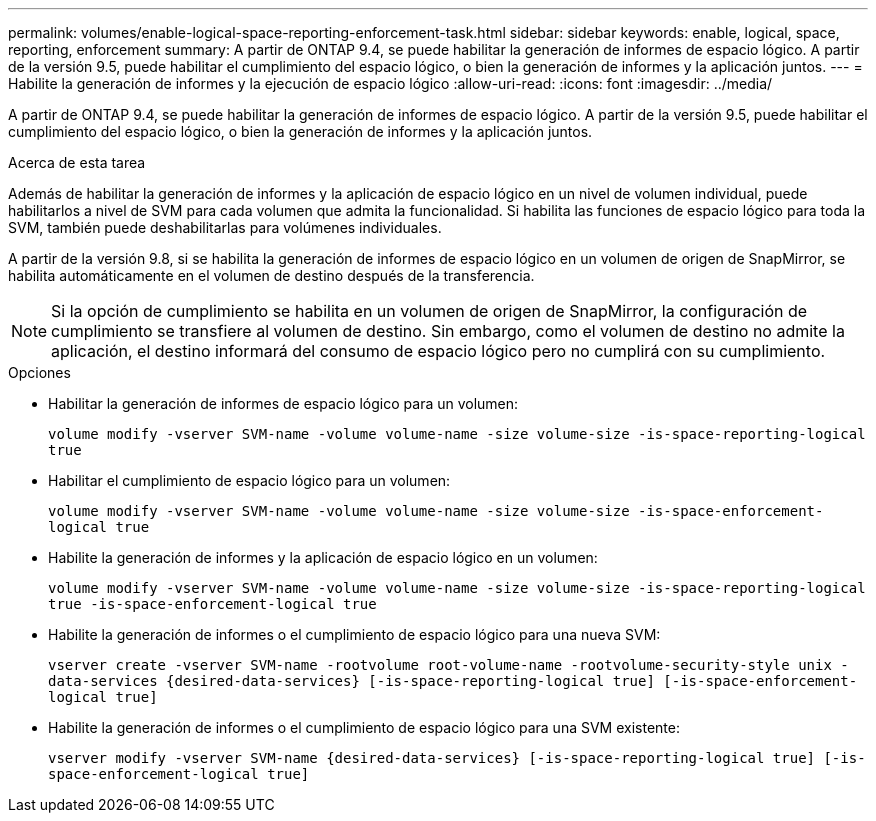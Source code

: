 ---
permalink: volumes/enable-logical-space-reporting-enforcement-task.html 
sidebar: sidebar 
keywords: enable, logical, space, reporting, enforcement 
summary: A partir de ONTAP 9.4, se puede habilitar la generación de informes de espacio lógico. A partir de la versión 9.5, puede habilitar el cumplimiento del espacio lógico, o bien la generación de informes y la aplicación juntos. 
---
= Habilite la generación de informes y la ejecución de espacio lógico
:allow-uri-read: 
:icons: font
:imagesdir: ../media/


[role="lead"]
A partir de ONTAP 9.4, se puede habilitar la generación de informes de espacio lógico. A partir de la versión 9.5, puede habilitar el cumplimiento del espacio lógico, o bien la generación de informes y la aplicación juntos.

.Acerca de esta tarea
Además de habilitar la generación de informes y la aplicación de espacio lógico en un nivel de volumen individual, puede habilitarlos a nivel de SVM para cada volumen que admita la funcionalidad. Si habilita las funciones de espacio lógico para toda la SVM, también puede deshabilitarlas para volúmenes individuales.

A partir de la versión 9.8, si se habilita la generación de informes de espacio lógico en un volumen de origen de SnapMirror, se habilita automáticamente en el volumen de destino después de la transferencia.

[NOTE]
====
Si la opción de cumplimiento se habilita en un volumen de origen de SnapMirror, la configuración de cumplimiento se transfiere al volumen de destino. Sin embargo, como el volumen de destino no admite la aplicación, el destino informará del consumo de espacio lógico pero no cumplirá con su cumplimiento.

====
.Opciones
* Habilitar la generación de informes de espacio lógico para un volumen:
+
`volume modify -vserver SVM-name -volume volume-name -size volume-size -is-space-reporting-logical true`

* Habilitar el cumplimiento de espacio lógico para un volumen:
+
`volume modify -vserver SVM-name -volume volume-name -size volume-size -is-space-enforcement-logical true`

* Habilite la generación de informes y la aplicación de espacio lógico en un volumen:
+
`volume modify -vserver SVM-name -volume volume-name -size volume-size -is-space-reporting-logical true -is-space-enforcement-logical true`

* Habilite la generación de informes o el cumplimiento de espacio lógico para una nueva SVM:
+
`+vserver create -vserver SVM-name -rootvolume root-volume-name -rootvolume-security-style unix -data-services {desired-data-services} [-is-space-reporting-logical true] [-is-space-enforcement-logical true]+`

* Habilite la generación de informes o el cumplimiento de espacio lógico para una SVM existente:
+
`+vserver modify -vserver SVM-name {desired-data-services} [-is-space-reporting-logical true] [-is-space-enforcement-logical true]+`


